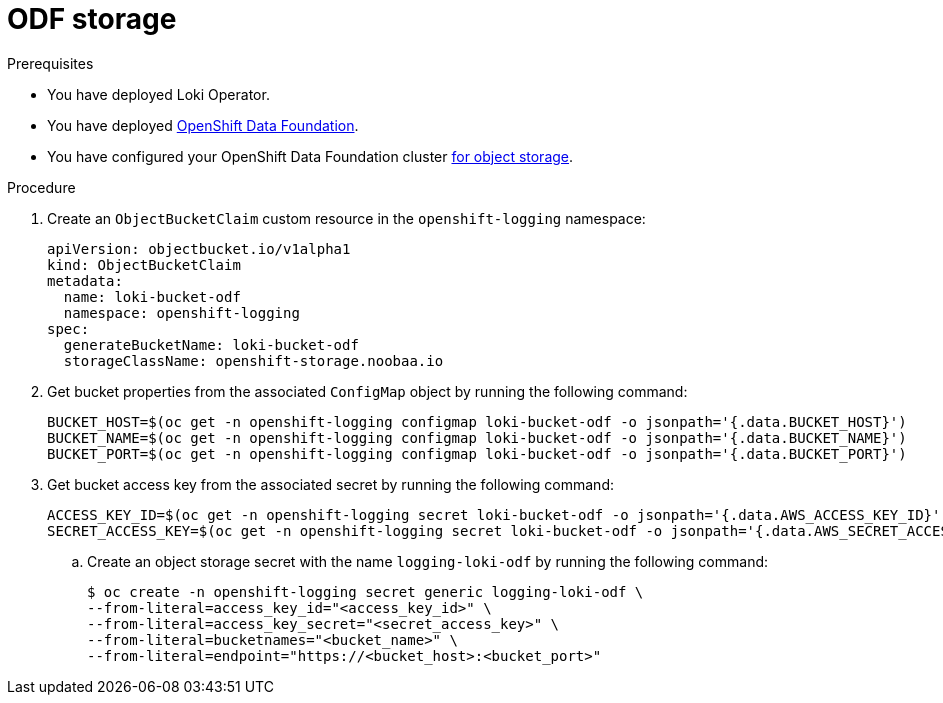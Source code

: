 // Module is included in the following assemblies:
// logging/cluster-logging-loki.adoc
//
:_mod-docs-content-type: PROCEDURE
[id="logging-loki-storage-odf_{context}"]

= ODF storage

.Prerequisites

* You have deployed Loki Operator.

* You have deployed link:https://access.redhat.com/documentation/en-us/red_hat_openshift_data_foundation/[OpenShift Data Foundation].

* You have configured your OpenShift Data Foundation cluster https://access.redhat.com/documentation/en-us/red_hat_openshift_data_foundation/4.14/html/managing_and_allocating_storage_resources/adding-file-and-object-storage-to-an-existing-external-ocs-cluster[for object storage].

.Procedure

. Create an `ObjectBucketClaim` custom resource in the `openshift-logging` namespace:
+
[source,yaml]
----
apiVersion: objectbucket.io/v1alpha1
kind: ObjectBucketClaim
metadata:
  name: loki-bucket-odf
  namespace: openshift-logging
spec:
  generateBucketName: loki-bucket-odf
  storageClassName: openshift-storage.noobaa.io
----

. Get bucket properties from the associated `ConfigMap` object by running the following command:
+
[source,terminal]
----
BUCKET_HOST=$(oc get -n openshift-logging configmap loki-bucket-odf -o jsonpath='{.data.BUCKET_HOST}')
BUCKET_NAME=$(oc get -n openshift-logging configmap loki-bucket-odf -o jsonpath='{.data.BUCKET_NAME}')
BUCKET_PORT=$(oc get -n openshift-logging configmap loki-bucket-odf -o jsonpath='{.data.BUCKET_PORT}')
----

. Get bucket access key from the associated secret by running the following command:
+
[source,terminal]
----
ACCESS_KEY_ID=$(oc get -n openshift-logging secret loki-bucket-odf -o jsonpath='{.data.AWS_ACCESS_KEY_ID}' | base64 -d)
SECRET_ACCESS_KEY=$(oc get -n openshift-logging secret loki-bucket-odf -o jsonpath='{.data.AWS_SECRET_ACCESS_KEY}' | base64 -d)
----

.. Create an object storage secret with the name `logging-loki-odf` by running the following command:
+
[source,terminal,subs="+quotes"]
----
$ oc create -n openshift-logging secret generic logging-loki-odf \
--from-literal=access_key_id="<access_key_id>" \
--from-literal=access_key_secret="<secret_access_key>" \
--from-literal=bucketnames="<bucket_name>" \
--from-literal=endpoint="https://<bucket_host>:<bucket_port>"
----
